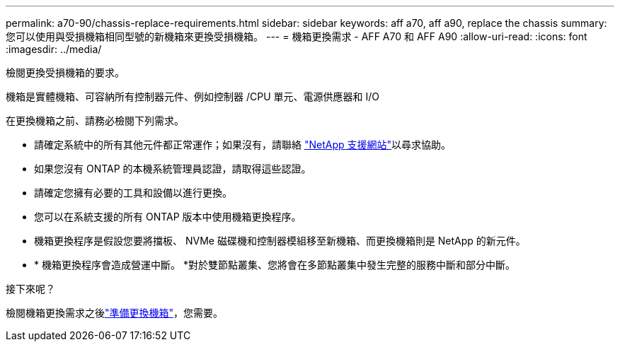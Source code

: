 ---
permalink: a70-90/chassis-replace-requirements.html 
sidebar: sidebar 
keywords: aff a70, aff a90, replace the chassis 
summary: 您可以使用與受損機箱相同型號的新機箱來更換受損機箱。 
---
= 機箱更換需求 - AFF A70 和 AFF A90
:allow-uri-read: 
:icons: font
:imagesdir: ../media/


[role="lead"]
檢閱更換受損機箱的要求。

機箱是實體機箱、可容納所有控制器元件、例如控制器 /CPU 單元、電源供應器和 I/O

在更換機箱之前、請務必檢閱下列需求。

* 請確定系統中的所有其他元件都正常運作；如果沒有，請聯絡 http://mysupport.netapp.com/["NetApp 支援網站"^]以尋求協助。
* 如果您沒有 ONTAP 的本機系統管理員認證，請取得這些認證。
* 請確定您擁有必要的工具和設備以進行更換。
* 您可以在系統支援的所有 ONTAP 版本中使用機箱更換程序。
* 機箱更換程序是假設您要將擋板、 NVMe 磁碟機和控制器模組移至新機箱、而更換機箱則是 NetApp 的新元件。
* * 機箱更換程序會造成營運中斷。 *對於雙節點叢集、您將會在多節點叢集中發生完整的服務中斷和部分中斷。


.接下來呢？
檢閱機箱更換需求之後link:chassis-replace-prepare.html["準備更換機箱"]，您需要。
